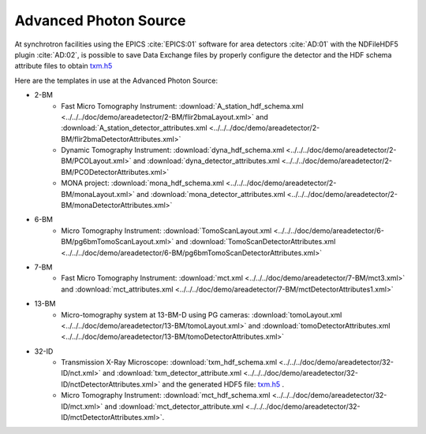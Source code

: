 Advanced Photon Source
======================

At synchrotron facilities using the EPICS :cite:`EPICS:01` software for area detectors :cite:`AD:01` with the
NDFileHDF5 plugin :cite:`AD:02`, is possible to save Data Exchange files by properly configure
the detector and the HDF schema attribute files to obtain `txm.h5 <https://drive.google.com/open?id=0B78bW1AwveI_UmVvcHVTUzVBVXM>`_

Here are the templates in use at the  Advanced Photon Source:


- 2-BM
    - Fast Micro Tomography Instrument: :download:`A_station_hdf_schema.xml <../../../doc/demo/areadetector/2-BM/flir2bmaLayout.xml>` and :download:`A_station_detector_attributes.xml <../../../doc/demo/areadetector/2-BM/flir2bmaDetectorAttributes.xml>`
    - Dynamic Tomography Instrument: :download:`dyna_hdf_schema.xml <../../../doc/demo/areadetector/2-BM/PCOLayout.xml>` and :download:`dyna_detector_attributes.xml <../../../doc/demo/areadetector/2-BM/PCODetectorAttributes.xml>`
    - MONA project: :download:`mona_hdf_schema.xml <../../../doc/demo/areadetector/2-BM/monaLayout.xml>` and :download:`mona_detector_attributes.xml <../../../doc/demo/areadetector/2-BM/monaDetectorAttributes.xml>`

- 6-BM
    - Micro Tomography Instrument: :download:`TomoScanLayout.xml <../../../doc/demo/areadetector/6-BM/pg6bmTomoScanLayout.xml>` and :download:`TomoScanDetectorAttributes.xml <../../../doc/demo/areadetector/6-BM/pg6bmTomoScanDetectorAttributes.xml>`

- 7-BM
    - Fast Micro Tomography Instrument: :download:`mct.xml <../../../doc/demo/areadetector/7-BM/mct3.xml>` and :download:`mct_attributes.xml <../../../doc/demo/areadetector/7-BM/mctDetectorAttributes1.xml>`

- 13-BM
    - Micro-tomography system at 13-BM-D using PG cameras: :download:`tomoLayout.xml <../../../doc/demo/areadetector/13-BM/tomoLayout.xml>` and :download:`tomoDetectorAttributes.xml <../../../doc/demo/areadetector/13-BM/tomoDetectorAttributes.xml>`

- 32-ID 
    - Transmission X-Ray Microscope: :download:`txm_hdf_schema.xml <../../../doc/demo/areadetector/32-ID/nct.xml>` and :download:`txm_detector_attribute.xml <../../../doc/demo/areadetector/32-ID/nctDetectorAttributes.xml>` and the generated HDF5 file: `txm.h5 <https://drive.google.com/open?id=0B78bW1AwveI_UmVvcHVTUzVBVXM>`_ .
    - Micro Tomography Instrument: :download:`mct_hdf_schema.xml <../../../doc/demo/areadetector/32-ID/mct.xml>` and :download:`mct_detector_attribute.xml <../../../doc/demo/areadetector/32-ID/mctDetectorAttributes.xml>`. 
